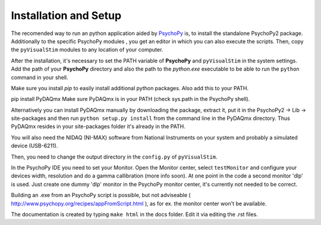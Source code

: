 Installation and Setup
======================

The recomended way to run an python application aided by `PsychoPy <http://www.psychopy.org/>`_
is, to install the standalone PsychoPy2 package. Additionally to the specific PsychoPy modules 
, you get an editor in which you can also execute the scripts. Then, copy the ``pyVisualStim``
modules to any location of your computer.

After the installation, it's necessary to set the PATH variable of **PsychoPy** and ``pyVisualStim`` in the system settings.
Add the path of your **PsychoPy** directory and also the path to the *python.exe*
executable to be able to run the ``python`` command in your shell.

Make sure you install *pip* to easily install additional python packages. Also 
add this to your PATH.

pip install PyDAQmx
Make sure PyDAQmx is in your PATH (check sys.path in the PsychoPy shell).

Alternatively you can install PyDAQmx manually by downloading the package, extract it, put it in the PsychoPy2 -> Lib -> site-packages
and then run ``python setup.py install`` from the command line in the PyDAQmx directory. Thus PyDAQmx resides in your site-packages folder
it's already in the PATH.

You will also need the NIDAQ (NI-MAX) software from National Instruments on your system and probably a simulated device (USB-6211).

Then, you need to change the output directory in the ``config.py`` of ``pyVisualStim``.

In the PsychoPy IDE you need to set your Monitor. Open the Monitor center, select ``testMonitor`` and configure your devices width, resolution and do a gamma callibration (more info soon).
At one point in the code a second monitor 'dlp' is used. Just create one dummy 'dlp' monitor in the PsychoPy monitor center, it's currently not needed to be correct.

Building an .exe from an PsychoPy script is possible, but not adviseable ( http://www.psychopy.org/recipes/appFromScript.html ), as for ex. the monitor center
won't be available.

The documentation is created by typing ``make html`` in the docs folder. Edit it via editing the .rst files.